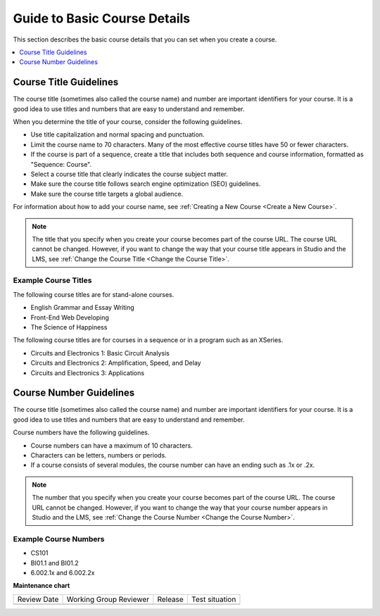 .. _Guide to Basic Course Details: 

#############################
Guide to Basic Course Details
#############################

.. tags:: educator, reference

This section describes the basic course details that you can set when you
create a course.

.. contents::
   :local:
   :depth: 1

.. _Course Title Guidelines: 

********************************
Course Title Guidelines
********************************

The course title (sometimes also called the course name) and number are
important identifiers for your course. It is a good idea to use titles and
numbers that are easy to understand and remember.

When you determine the title of your course, consider the following guidelines.

* Use title capitalization and normal spacing and punctuation.
* Limit the course name to 70 characters. Many of the most effective
  course titles have 50 or fewer characters.
* If the course is part of a sequence, create a title that includes both
  sequence and course information, formatted as "Sequence: Course".
* Select a course title that clearly indicates the course subject matter.
* Make sure the course title follows search engine optimization (SEO)
  guidelines.
* Make sure the course title targets a global audience.

For information about how to add your course name, see
:ref:`Creating a New Course <Create a New Course>`.

.. note::
  The title that you specify when you create your course becomes part of the
  course URL. The course URL cannot be changed. However, if you want to change
  the way that your course title appears in Studio and the LMS, see
  :ref:`Change the Course Title <Change the Course Title>`.

========================================
Example Course Titles
========================================

The following course titles are for stand-alone courses.

* English Grammar and Essay Writing
* Front-End Web Developing
* The Science of Happiness

The following course titles are for courses in a sequence or in a program such
as an XSeries.

* Circuits and Electronics 1: Basic Circuit Analysis
* Circuits and Electronics 2: Amplification, Speed, and Delay
* Circuits and Electronics 3: Applications

.. _Creating Number Guidelines: 

********************************
Course Number Guidelines
********************************

The course title (sometimes also called the course name) and number are
important identifiers for your course. It is a good idea to use titles and
numbers that are easy to understand and remember.

Course numbers have the following guidelines.

* Course numbers can have a maximum of 10 characters.
* Characters can be letters, numbers or periods.
* If a course consists of several modules, the course number can have an ending
  such as .1x or .2x.

.. note::
  The number that you specify when you create your course becomes part of the
  course URL. The course URL cannot be changed. However, if you want to change
  the way that your course number appears in Studio and the LMS, see
  :ref:`Change the Course Number <Change the Course Number>`.

========================================
Example Course Numbers
========================================

* CS101
* BI01.1 and BI01.2
* 6.002.1x and 6.002.2x

.. seealso::

  :ref:`Course and Program Images and Videos` (reference)

  :ref:`Course Description` (reference)

  :ref:`Additional Course Information` (reference)

  :ref:`Creating a New Course <Create a New Course>`

**Maintenance chart**

+--------------+-------------------------------+----------------+--------------------------------+
| Review Date  | Working Group Reviewer        |   Release      |Test situation                  |
+--------------+-------------------------------+----------------+--------------------------------+
|              |                               |                |                                |
+--------------+-------------------------------+----------------+--------------------------------+
